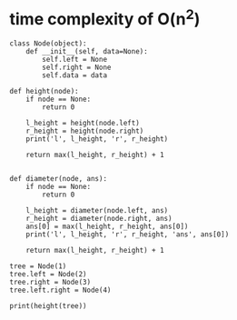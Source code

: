 * time complexity of O(n^2)

  #+BEGIN_SRC python #results output
    class Node(object):
        def __init__(self, data=None):
            self.left = None
            self.right = None
            self.data = data

    def height(node):
        if node == None:
            return 0

        l_height = height(node.left)
        r_height = height(node.right)
        print('l', l_height, 'r', r_height)

        return max(l_height, r_height) + 1


    def diameter(node, ans):
        if node == None:
            return 0

        l_height = diameter(node.left, ans)
        r_height = diameter(node.right, ans)
        ans[0] = max(l_height, r_height, ans[0])
        print('l', l_height, 'r', r_height, 'ans', ans[0])

        return max(l_height, r_height) + 1

    tree = Node(1)
    tree.left = Node(2)
    tree.right = Node(3)
    tree.left.right = Node(4)

    print(height(tree))
  #+END_SRC
